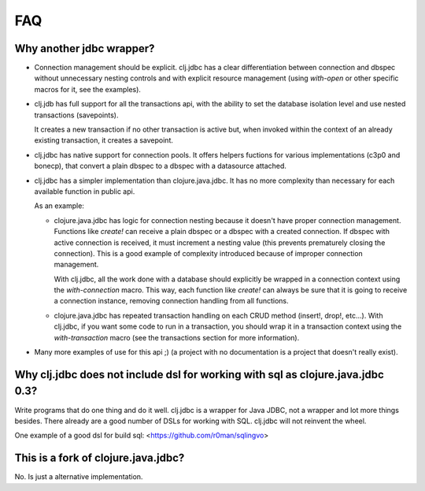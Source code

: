 ===
FAQ
===

Why another jdbc wrapper?
===========================

- Connection management should be explicit. clj.jdbc has a clear differentiation
  between connection and dbspec without unnecessary nesting controls and with explicit
  resource management (using `with-open` or other specific macros for it, see the
  examples).

- clj.jdb has full support for all the transactions api, with the ability to set the
  database isolation level and use nested transactions (savepoints).

  It creates a new transaction if no other transaction is active but,
  when invoked within the context of an already existing transaction, it creates a savepoint.

- clj.jdbc has native support for connection pools. It offers helpers fuctions
  for various implementations (c3p0 and bonecp), that convert a plain dbspec to
  a dbspec with a datasource attached.

- clj.jdbc has a simpler implementation than clojure.java.jdbc. It has no more
  complexity than necessary for each available function in public api.

  As an example:

  - clojure.java.jdbc has logic for connection nesting because it doesn't have proper
    connection management. Functions like `create!` can receive a plain dbspec or a dbspec
    with a created connection. If dbspec with active connection is received, it must
    increment a nesting value (this prevents prematurely closing the connection). This is a
    good example of complexity introduced because of improper connection management.

    With clj.jdbc, all the work done with a database should explicitly be
    wrapped in a connection context using the `with-connection` macro. This
    way, each function like `create!` can always be sure that it is going to
    receive a connection instance, removing connection handling from all
    functions.

  - clojure.java.jdbc has repeated transaction handling on each CRUD method
    (insert!, drop!, etc...). With clj.jdbc, if you want some code to run in a
    transaction, you should wrap it in a transaction context using the
    `with-transaction` macro (see the transactions section for more information).

- Many more examples of use for this api ;) (a project with no documentation
  is a project that doesn't really exist).


Why clj.jdbc does not include dsl for working with sql as clojure.java.jdbc 0.3?
================================================================================

Write programs that do one thing and do it well. clj.jdbc is a wrapper for Java
JDBC, not a wrapper and lot more things besides. There already are a good number
of DSLs for working with SQL. clj.jdbc will not reinvent the wheel.

One example of a good dsl for build sql: <https://github.com/r0man/sqlingvo>


This is a fork of clojure.java.jdbc?
====================================

No. Is just a alternative implementation.
